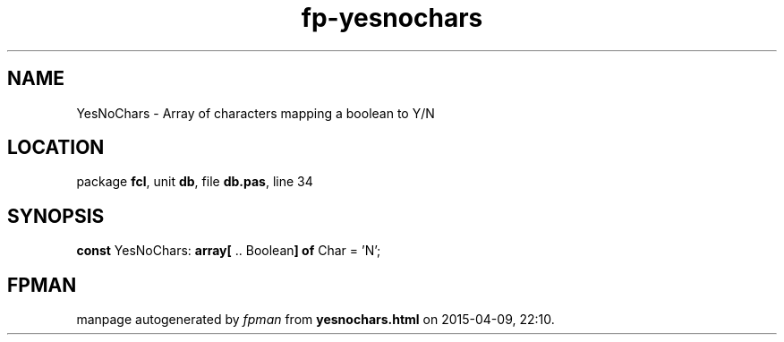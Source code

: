 .\" file autogenerated by fpman
.TH "fp-yesnochars" 3 "2014-03-14" "fpman" "Free Pascal Programmer's Manual"
.SH NAME
YesNoChars - Array of characters mapping a boolean to Y/N
.SH LOCATION
package \fBfcl\fR, unit \fBdb\fR, file \fBdb.pas\fR, line 34
.SH SYNOPSIS
\fBconst\fR YesNoChars: \fB\fBarray[\fR .. Boolean\fB] of \fRChar\fR = 'N';

.SH FPMAN
manpage autogenerated by \fIfpman\fR from \fByesnochars.html\fR on 2015-04-09, 22:10.

